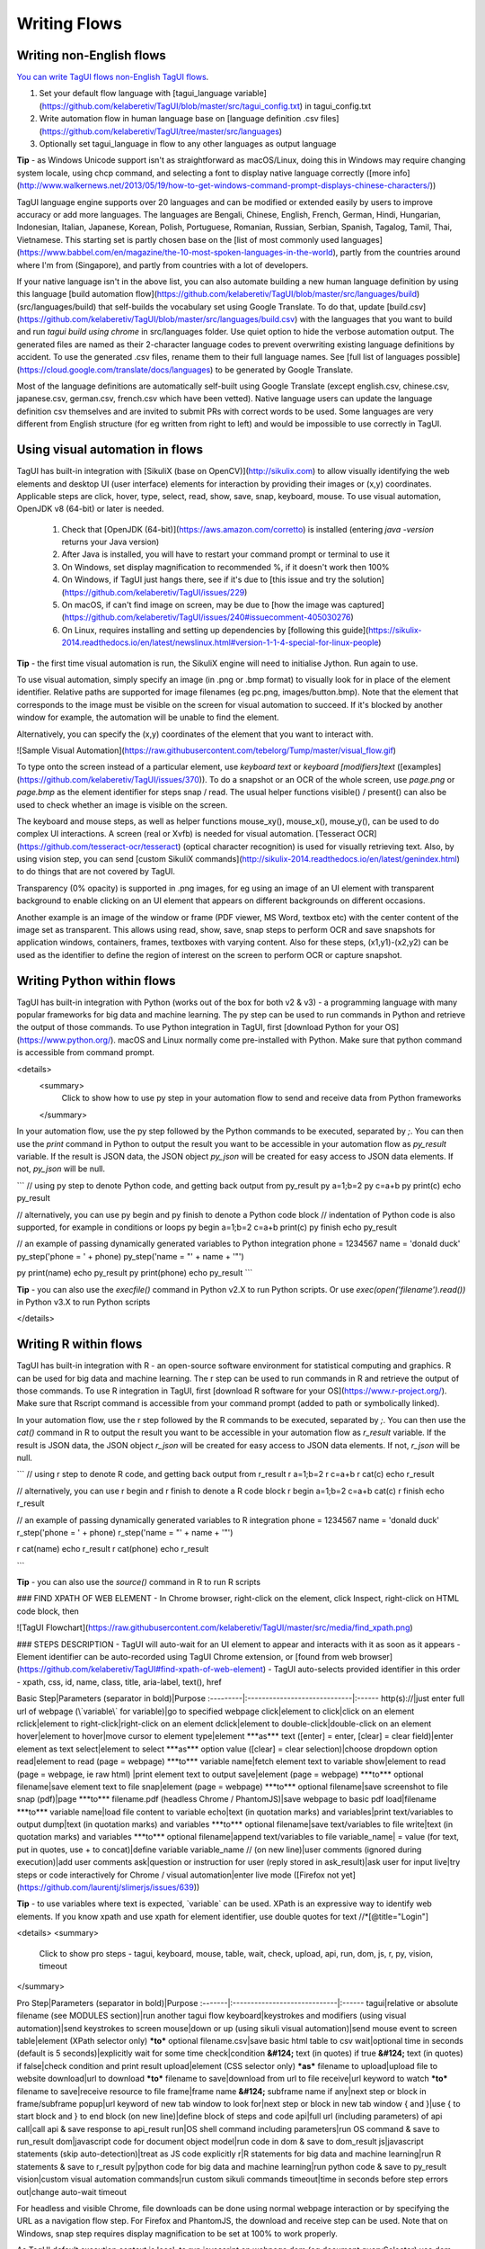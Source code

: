 Writing Flows
====================

Writing non-English flows
-----------------------------

`You can write TagUI flows non-English TagUI flows <https://github.com/kelaberetiv/TagUI/issues/68#issuecomment-344380657>`_.

1. Set your default flow language with [tagui_language variable](https://github.com/kelaberetiv/TagUI/blob/master/src/tagui_config.txt) in tagui_config.txt
2. Write automation flow in human language base on [language definition .csv files](https://github.com/kelaberetiv/TagUI/tree/master/src/languages)
3. Optionally set tagui_language in flow to any other languages as output language
  
**Tip** - as Windows Unicode support isn't as straightforward as macOS/Linux, doing this in Windows may require changing system locale, using chcp command, and selecting a font to display native language correctly ([more info](http://www.walkernews.net/2013/05/19/how-to-get-windows-command-prompt-displays-chinese-characters/))

TagUI language engine supports over 20 languages and can be modified or extended easily by users to improve accuracy or add more languages. The languages are Bengali, Chinese, English, French, German, Hindi, Hungarian, Indonesian, Italian, Japanese, Korean, Polish, Portuguese, Romanian, Russian, Serbian, Spanish, Tagalog, Tamil, Thai, Vietnamese. This starting set is partly chosen base on the [list of most commonly used languages](https://www.babbel.com/en/magazine/the-10-most-spoken-languages-in-the-world), partly from the countries around where I'm from (Singapore), and partly from countries with a lot of developers.

If your native language isn't in the above list, you can also automate building a new human language definition by using this language [build automation flow](https://github.com/kelaberetiv/TagUI/blob/master/src/languages/build) (src/languages/build) that self-builds the vocabulary set using Google Translate. To do that, update [build.csv](https://github.com/kelaberetiv/TagUI/blob/master/src/languages/build.csv) with the languages that you want to build and run `tagui build using chrome` in src/languages folder. Use quiet option to hide the verbose automation output. The generated files are named as their 2-character language codes to prevent overwriting existing language definitions by accident. To use the generated .csv files, rename them to their full language names. See [full list of languages possible](https://cloud.google.com/translate/docs/languages) to be generated by Google Translate.

Most of the language definitions are automatically self-built using Google Translate (except english.csv, chinese.csv, japanese.csv, german.csv, french.csv which have been vetted). Native language users can update the language definition csv themselves and are invited to submit PRs with correct words to be used. Some languages are very different from English structure (for eg written from right to left) and would be impossible to use correctly in TagUI.

Using visual automation in flows
------------------------------------

TagUI has built-in integration with [SikuliX (base on OpenCV)](http://sikulix.com) to allow visually identifying the web elements and desktop UI (user interface) elements for interaction by providing their images or (x,y) coordinates. Applicable steps are click, hover, type, select, read, show, save, snap, keyboard, mouse. To use visual automation, OpenJDK v8 (64-bit) or later is needed.

  1. Check that [OpenJDK (64-bit)](https://aws.amazon.com/corretto) is installed (entering `java -version` returns your Java version)
  2. After Java is installed, you will have to restart your command prompt or terminal to use it
  3. On Windows, set display magnification to recommended %, if it doesn't work then 100%
  4. On Windows, if TagUI just hangs there, see if it's due to [this issue and try the solution](https://github.com/kelaberetiv/TagUI/issues/229)
  5. On macOS, if can't find image on screen, may be due to [how the image was captured](https://github.com/kelaberetiv/TagUI/issues/240#issuecomment-405030276)
  6. On Linux, requires installing and setting up dependencies by [following this guide](https://sikulix-2014.readthedocs.io/en/latest/newslinux.html#version-1-1-4-special-for-linux-people)

**Tip** - the first time visual automation is run, the SikuliX engine will need to initialise Jython. Run again to use.

To use visual automation, simply specify an image (in .png or .bmp format) to visually look for in place of the element identifier. Relative paths are supported for image filenames (eg pc.png, images/button.bmp). Note that the element that corresponds to the image must be visible on the screen for visual automation to succeed. If it's blocked by another window for example, the automation will be unable to find the element.

Alternatively, you can specify the (x,y) coordinates of the element that you want to interact with.

![Sample Visual Automation](https://raw.githubusercontent.com/tebelorg/Tump/master/visual_flow.gif)

To type onto the screen instead of a particular element, use `keyboard text` or `keyboard [modifiers]text` ([examples](https://github.com/kelaberetiv/TagUI/issues/370)). To do a snapshot or an OCR of the whole screen, use `page.png` or `page.bmp` as the element identifier for steps snap / read. The usual helper functions visible() / present() can also be used to check whether an image is visible on the screen.

The keyboard and mouse steps, as well as helper functions mouse_xy(), mouse_x(), mouse_y(), can be used to do complex UI interactions. A screen (real or Xvfb) is needed for visual automation. [Tesseract OCR](https://github.com/tesseract-ocr/tesseract) (optical character recognition) is used for visually retrieving text. Also, by using vision step, you can send [custom SikuliX commands](http://sikulix-2014.readthedocs.io/en/latest/genindex.html) to do things that are not covered by TagUI.

Transparency (0% opacity) is supported in .png images, for eg using an image of an UI element with transparent background to enable clicking on an UI element that appears on different backgrounds on different occasions.

Another example is an image of the window or frame (PDF viewer, MS Word, textbox etc) with the center content of the image set as transparent. This allows using read, show, save, snap steps to perform OCR and save snapshots for application windows, containers, frames, textboxes with varying content. Also for these steps, (x1,y1)-(x2,y2) can be used as the identifier to define the region of interest on the screen to perform OCR or capture snapshot.

Writing Python within flows
--------------------------------

TagUI has built-in integration with Python (works out of the box for both v2 & v3) - a programming language with many popular frameworks for big data and machine learning. The py step can be used to run commands in Python and retrieve the output of those commands. To use Python integration in TagUI, first [download Python for your OS](https://www.python.org/). macOS and Linux normally come pre-installed with Python. Make sure that python command is accessible from command prompt.

<details>
  <summary>
    Click to show how to use py step in your automation flow to send and receive data from Python frameworks
  </summary>

In your automation flow, use the py step followed by the Python commands to be executed, separated by `;`. You can then use the `print` command in Python to output the result you want to be accessible in your automation flow as `py_result` variable. If the result is JSON data, the JSON object `py_json` will be created for easy access to JSON data elements. If not, `py_json` will be null.

```
// using py step to denote Python code, and getting back output from py_result
py a=1;b=2
py c=a+b
py print(c)
echo py_result

// alternatively, you can use py begin and py finish to denote a Python code block
// indentation of Python code is also supported, for example in conditions or loops
py begin
a=1;b=2
c=a+b
print(c)
py finish
echo py_result

// an example of passing dynamically generated variables to Python integration
phone = 1234567
name = 'donald duck'
py_step('phone = ' + phone)
py_step('name = "' + name + '"')

py print(name)
echo py_result
py print(phone)
echo py_result
```

**Tip** - you can also use the `execfile()` command in Python v2.X to run Python scripts. Or use `exec(open('filename').read())` in Python v3.X to run Python scripts

</details>

Writing R within flows
----------------------------

TagUI has built-in integration with R - an open-source software environment for statistical computing and graphics. R can be used for big data and machine learning. The r step can be used to run commands in R and retrieve the output of those commands. To use R integration in TagUI, first [download R software for your OS](https://www.r-project.org/). Make sure that Rscript command is accessible from your command prompt (added to path or symbolically linked).

In your automation flow, use the r step followed by the R commands to be executed, separated by `;`. You can then use the `cat()` command in R to output the result you want to be accessible in your automation flow as `r_result` variable. If the result is JSON data, the JSON object `r_json` will be created for easy access to JSON data elements. If not, `r_json` will be null.

```
// using r step to denote R code, and getting back output from r_result
r a=1;b=2
r c=a+b
r cat(c)
echo r_result

// alternatively, you can use r begin and r finish to denote a R code block
r begin
a=1;b=2
c=a+b
cat(c)
r finish
echo r_result

// an example of passing dynamically generated variables to R integration
phone = 1234567
name = 'donald duck'
r_step('phone = ' + phone)
r_step('name = "' + name + '"')

r cat(name)
echo r_result
r cat(phone)
echo r_result

```

**Tip** - you can also use the `source()` command in R to run R scripts


### FIND XPATH OF WEB ELEMENT
- In Chrome browser, right-click on the element, click Inspect, right-click on HTML code block, then

![TagUI Flowchart](https://raw.githubusercontent.com/kelaberetiv/TagUI/master/src/media/find_xpath.png)

### STEPS DESCRIPTION
- TagUI will auto-wait for an UI element to appear and interacts with it as soon as it appears
- Element identifier can be auto-recorded using TagUI Chrome extension, or [found from web browser](https://github.com/kelaberetiv/TagUI#find-xpath-of-web-element)
- TagUI auto-selects provided identifier in this order - xpath, css, id, name, class, title, aria-label, text(), href

Basic Step|Parameters (separator in bold)|Purpose
:---------|:-----------------------------|:------
http(s)://|just enter full url of webpage (\`variable\` for variable)|go to specified webpage
click|element to click|click on an element
rclick|element to right-click|right-click on an element
dclick|element to double-click|double-click on an element
hover|element to hover|move cursor to element
type|element ***as*** text ([enter] = enter, [clear] = clear field)|enter element as text
select|element to select ***as*** option value ([clear] = clear selection)|choose dropdown option
read|element to read (page = webpage) ***to*** variable name|fetch element text to variable
show|element to read (page = webpage, ie raw html) |print element text to output
save|element (page = webpage) ***to*** optional filename|save element text to file
snap|element (page = webpage) ***to*** optional filename|save screenshot to file
snap (pdf)|page ***to*** filename.pdf (headless Chrome / PhantomJS)|save webpage to basic pdf
load|filename ***to*** variable name|load file content to variable
echo|text (in quotation marks) and variables|print text/variables to output
dump|text (in quotation marks) and variables ***to*** optional filename|save text/variables to file
write|text (in quotation marks) and variables ***to*** optional filename|append text/variables to file
variable_name| = value (for text, put in quotes, use + to concat)|define variable variable_name
// (on new line)|user comments (ignored during execution)|add user comments
ask|question or instruction for user (reply stored in ask_result)|ask user for input
live|try steps or code interactively for Chrome / visual automation|enter live mode ([Firefox not yet](https://github.com/laurentj/slimerjs/issues/639))

**Tip** - to use variables where text is expected, \`variable\` can be used. XPath is an expressive way to identify web elements. If you know xpath and use xpath for element identifier, use double quotes for text //\*[@title="Login"]

<details>
<summary>
  Click to show pro steps - tagui, keyboard, mouse, table, wait, check, upload, api, run, dom, js, r, py, vision, timeout
</summary>

Pro Step|Parameters (separator in bold)|Purpose
:-------|:-----------------------------|:------
tagui|relative or absolute filename (see MODULES section)|run another tagui flow
keyboard|keystrokes and modifiers (using visual automation)|send keystrokes to screen
mouse|down or up (using sikuli visual automation)|send mouse event to screen
table|element (XPath selector only) ***to*** optional filename.csv|save basic html table to csv
wait|optional time in seconds (default is 5 seconds)|explicitly wait for some time
check|condition **&#124;** text (in quotes) if true **&#124;** text (in quotes) if false|check condition and print result
upload|element (CSS selector only) ***as*** filename to upload|upload file to website
download|url to download ***to*** filename to save|download from url to file
receive|url keyword to watch ***to*** filename to save|receive resource to file
frame|frame name **&#124;** subframe name if any|next step or block in frame/subframe
popup|url keyword of new tab window to look for|next step or block in new tab window
{ and }|use { to start block and } to end block (on new line)|define block of steps and code
api|full url (including parameters) of api call|call api & save response to api_result
run|OS shell command including parameters|run OS command & save to run_result
dom|javascript code for document object model|run code in dom & save to dom_result
js|javascript statements (skip auto-detection)|treat as JS code explicitly
r|R statements for big data and machine learning|run R statements & save to r_result
py|python code for big data and machine learning|run python code & save to py_result
vision|custom visual automation commands|run custom sikuli commands
timeout|time in seconds before step errors out|change auto-wait timeout

For headless and visible Chrome, file downloads can be done using normal webpage interaction or by specifying the URL as a navigation flow step. For Firefox and PhantomJS, the download and receive step can be used. Note that on Windows, snap step requires display magnification to be set at 100% to work properly.

As TagUI default execution context is local, to run javascript on webpage dom (eg document.querySelector) use dom step. Set dom_json variable to pass a variable for use in dom step. Or dom_json = {tmp_number: phone, tmp_text: name} to pass multiple variables for use in dom step (dom_json.tmp_number and dom_json.tmp_text).

</details>

### CONDITIONS EXAMPLES
<details>
<summary>
  Click to show how conditions and loops can be expressed in natural language or JavaScript
</summary>

- Write text in quotation marks (either " or ' works) to differentiate text from variable names
- { and } block is required after for loop (while is deprecated - no auto-wait, hangs CasperJS)
- Use for loop to repeat blocks of steps (nested loops, conditions, break, continue supported)

Condition (in natural language)|JavaScript
:------------------------------|:---------
example - if day equals to "Friday"| if (day == "Friday")
example - if menu contains "fruits"| if (menu.indexOf("fruits")>-1)
example - if A more than B and C not equals to D | if ((A > B) && (C != D))
example - for n from 1 to 4 | for (n=1; n<=4; n++)]
example - for n from 1 to infinity | for (n=1; n<=1024; n++)]
example - while cupcakes equal to 12| while (cupcakes == 12)
contain|.indexOf("text")>-1
not contain|.indexOf("text")\<0
equal to|==
not equal to|!=
more than / greater than / higher than|>
more than or equal to / greater than or equal to / higher than or equal to|>=
less than / lesser than / lower than|<
less than or equal to / lesser than or equal to / lower than or equal to|<=
and|&&
or|&#124;&#124;

Use { and } step to define step/code blocks for powerful repetitive automation with for loop. The usual break and continue commands can be used on next line after an if condition, to break out of the immediate loop or continue to the next iteration. To loop 'indefinitely' use `for n from 1 to infinity`, where infinity is a pre-defined variable at 1024.

When using contain / equal, you can write with or without s behind. You can use if present('element') to check if the element exists, before doing the step on next line. Other useful functions include visible('element'), count('element'), url(), title(), text(), timer(), which can be used in conditions and steps such as check or echo.

</details>

### HELPER FUNCTIONS
<details>
<summary>
  Click to show csv_row(), present(), visible(), count(), clipboard(), url(), title(), text(), timer(), mouse_xy() functions
</summary>

- Below are helper functions which can be used in your steps or code like a variable
- You can define your own JS functions in tagui_local.js / tagui_global.js ([see eg](https://github.com/kelaberetiv/TagUI/issues/236#issuecomment-403188526))
- TagUI will look for a local function file tagui_local.js in the same folder of flow
- TagUI will also look for a global function file tagui_global.js in tagui/src folder
- Local definitions take precedence over global definitions (same for repositories)

Function|Purpose
:-------|:------
csv_row(row_array)|return formatted string for writing to csv file, eg using write step
present('element')|return true or false whether element identifier specified is present
visible('element')|return true or false whether element identifier specified is visible
count('element')|return number of elements matching element identifier specified
clipboard('text')|put text to clipboard (eg to paste text quickly with keyboard step)
clipboard()|return clipboard text (eg to access text copied with keyboard step)
url()|return page url of current web page
title()|return page title of current web page
text()|return text content of current web page
timer()|return time elapsed in sec between calls
mouse_xy()|return (x,y) coordinates as string, for eg '(200,400)'
mouse_x()|return x coordinate as integer number, for eg 200
mouse_y()|return y coordinate as integer number, for eg 200

csv_row() is useful for organising lots of data gathered during automation to be written into csv output file -

```

// example of using csv_row() function to save data as CSV file
read name_element to name
read price_element to price
read details_element to details
item_info = [name, price, details]
write csv_row(item_info) to product_list.csv

```

clipboard() is useful for accessing text on the clipboard or putting text there (for eg to paste text quickly) -

```

// example of using clipboard() to retrieve text contents from PDF file
dclick pdf_document.png
wait 3 seconds
keyboard [ctrl]a
keyboard [ctrl]c
text_contents = clipboard()

// example of using clipboard('text') to type text quickly by pasting it
text_to_type = 'long string of text to be entered into UI element'
click my_life_story_textbox
js clipboard(text_to_type) or clipboard(text_to_type);
keyboard [ctrl]v

```

mouse_xy(), mouse_x(), mouse_y() require visual automation and can be used to interact with UI (user-interface) elements on the screen by specifying their (x,y) coordinates, for eg below clicking to the right of an UI element by 200 pixels -

```

// example of using mouse_xy(), mouse_x(), mouse_y() functions
hover element.png
echo mouse_xy()
x = mouse_x() + 200
y = mouse_y()
click (`x`,`y`)

```

</details>

### MODULES
<details>
<summary>
  Click to show how you can use tagui step to call other TagUI automation flows within an automation flow file
</summary>

- You can reuse and combine automation scripts to automate complex flows
- Sub-scripts can be multiple levels deep and be of any filename or extension
- To call sub-scripts, use tagui step followed by absolute or relative filename
- For example, tagui login_crm or tagui crm.login or tagui outlook\sendmail
- Variables can be directly used or modified in parent script and sub-scripts

The tagui step works by expanding content of a sub-script into the parent script, at the line where tagui step is used to call the sub-script. Thus variables that are accessible from the parent flow file will also be accessible from the sub-script. A .raw file will be created to store expanded contents of the automation flow (useful for checking error messages).

</details>

### REPOSITORIES
<details>
<summary>
  Click to show how you can use repositories csv to make objects reusable and improve readability
</summary>

- Repository csv files have 2 columns, for example below (headers up to you to name)
- TagUI will look for a local repository file tagui_local.csv in the same folder of flow
- TagUI will also look for a global repository file tagui_global.csv in tagui/src folder
- Using \`object\` in your flow replaces it with its definition (which can contain objects)
- For example, \`type email\` becomes type user-email-textbox as user@gmail.com

OBJECT|DEFINITION
:-----|:---------
email|user-email-textbox
create account|btn btn--green btn-xl signup-btn
type email|type \`email\` as user@gmail.com

</details>

### DATATABLES
<details>
<summary>
  Click to show how datatable csv files can be used to perform batch automation at scale
</summary>

- When running TagUI, specify the csv file to use, eg tagui flow_filename trade_data.csv
- TagUI loops through each row to run automation using the data from different rows
- Using \`column_name\` in your flow replaces it with the value for that iteration
- Eg, echo 'TESTCASE - \`testname\`' in your flow shows TESTCASE - Trade USDSGD
- echo '\`[iteration]\`' can be used in your flow to show the current iteration number

\#|testname|username|password|pair|size|direction
:-|:-------|:-------|:-------|:---|:---|:--------
1 |Trade USDSGD|test_account|12345678|USDSGD|10000|BUY
2 |Trade USDSGD|test_account|12345678|USDJPY|1000|SELL
3 |Trade EURUSD|test_account|12345678|EURUSD|100000|BUY

**Tip** - use speed option to skip the 3-second delay between iterations (and skip restarting of Chrome browser)

</details>
